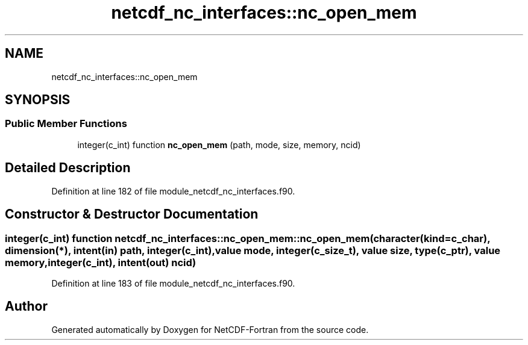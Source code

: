 .TH "netcdf_nc_interfaces::nc_open_mem" 3 "Wed Jan 17 2018" "Version 4.5.0-development" "NetCDF-Fortran" \" -*- nroff -*-
.ad l
.nh
.SH NAME
netcdf_nc_interfaces::nc_open_mem
.SH SYNOPSIS
.br
.PP
.SS "Public Member Functions"

.in +1c
.ti -1c
.RI "integer(c_int) function \fBnc_open_mem\fP (path, mode, size, memory, ncid)"
.br
.in -1c
.SH "Detailed Description"
.PP 
Definition at line 182 of file module_netcdf_nc_interfaces\&.f90\&.
.SH "Constructor & Destructor Documentation"
.PP 
.SS "integer(c_int) function netcdf_nc_interfaces::nc_open_mem::nc_open_mem (character(kind=c_char), dimension(*), intent(in) path, integer(c_int), value mode, integer(c_size_t), value size, type(c_ptr), value memory, integer(c_int), intent(out) ncid)"

.PP
Definition at line 183 of file module_netcdf_nc_interfaces\&.f90\&.

.SH "Author"
.PP 
Generated automatically by Doxygen for NetCDF-Fortran from the source code\&.
